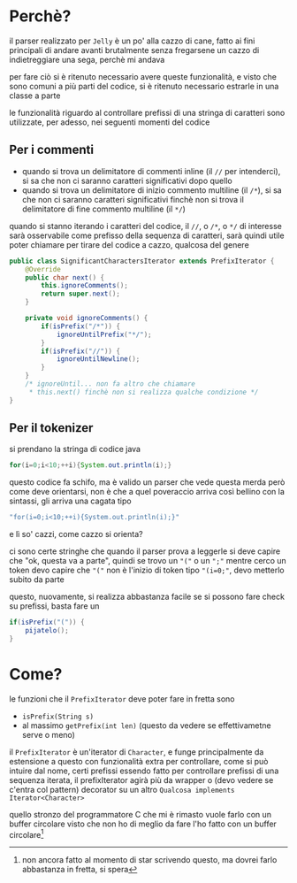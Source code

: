 * Perchè?
il parser realizzato per ~Jelly~ è un po' alla cazzo di cane, fatto ai fini principali di andare avanti brutalmente senza fregarsene un cazzo di indietreggiare una sega, perchè mi andava

per fare ciò si è ritenuto necessario avere queste funzionalità, e visto che sono comuni a più parti del codice, si è ritenuto necessario estrarle in una classe a parte

le funzionalità riguardo al controllare prefissi di una stringa di caratteri sono utilizzate, per adesso, nei seguenti momenti del codice
** Per i commenti
- quando si trova un delimitatore di commenti inline (il ~//~ per intenderci), si sa che non ci saranno caratteri significativi dopo quello
- quando si trova un delimitatore di inizio commento multiline (il ~/*~), si sa che non ci saranno caratteri significativi finchè non si trova il delimitatore di fine commento multiline (il ~*/~)

quando si stanno iterando i caratteri del codice, il ~//~, o ~/*~, o ~*/~ di interesse sarà osservabile come prefisso della sequenza di caratteri, sarà quindi utile poter chiamare per tirare del codice a cazzo, qualcosa del genere
#+begin_src java
  public class SignificantCharactersIterator extends PrefixIterator {
      @Override
      public char next() {
          this.ignoreComments();
          return super.next();
      }

      private void ignoreComments() {
          if(isPrefix("/*")) {
              ignoreUntilPrefix("*/");
          }
          if(isPrefix("//")) {
              ignoreUntilNewline();
          }
      }
      /* ignoreUntil... non fa altro che chiamare
       ,* this.next() finchè non si realizza qualche condizione */
  }

#+end_src

** Per il tokenizer
si prendano la stringa di codice java
#+begin_src java
  for(i=0;i<10;++i){System.out.println(i);}
#+end_src
questo codice fa schifo, ma è valido
un parser che vede questa merda però come deve orientarsi, non è che a quel poveraccio arriva così bellino con la sintassi, gli arriva una cagata tipo

#+begin_src java
  "for(i=0;i<10;++i){System.out.println(i);}"
#+end_src
e lì so' cazzi, come cazzo si orienta?

ci sono certe stringhe che quando il parser prova a leggerle si deve capire che "ok, questa va a parte", quindi se trovo un ~"("~ o un ~";"~ mentre cerco un token devo capire che ~"("~ non è l'inizio di token tipo ~"(i=0;"~, devo metterlo subito da parte

questo, nuovamente, si realizza abbastanza facile se si possono fare check su prefissi, basta fare un
#+begin_src java
  if(isPrefix("(")) {
      pijatelo();
  }
#+end_src

* Come?
le funzioni che il ~PrefixIterator~ deve poter fare in fretta sono
 - ~isPrefix(String s)~
 - al massimo ~getPrefix(int len)~ (questo da vedere se effettivametne serve o meno)

il ~PrefixIterator~ è un'iterator di ~Character~, e funge principalmente da estensione a questo con funzionalità extra per controllare, come si può intuire dal nome, certi prefissi
essendo fatto per controllare prefissi di una sequenza iterata, il prefixIterator agirà più da wrapper o (devo vedere se c'entra col pattern) decorator su un altro ~Qualcosa implements Iterator<Character>~

quello stronzo del programmatore C che mi è rimasto vuole farlo con un buffer circolare
visto che non ho di meglio da fare l'ho fatto con un buffer circolare[fn::non ancora fatto al momento di star scrivendo questo, ma dovrei farlo abbastanza in fretta, si spera]
